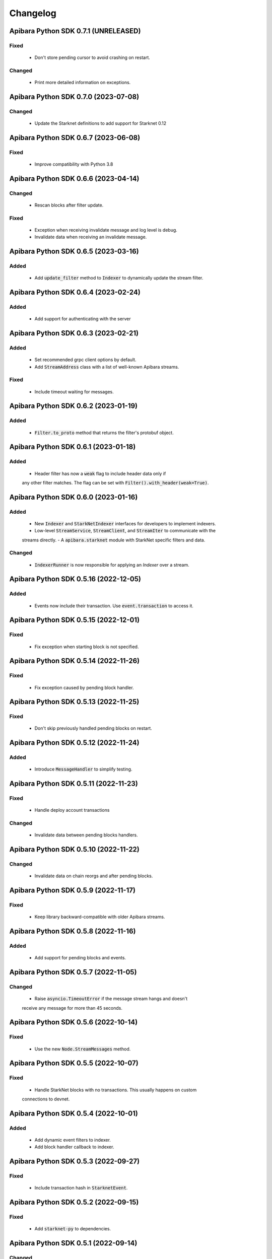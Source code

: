 Changelog
=========

Apibara Python SDK 0.7.1 (UNRELEASED)
--------------------------------------

Fixed
^^^^^

 - Don't store pending cursor to avoid crashing on restart.

Changed
^^^^^^^

 - Print more detailed information on exceptions.


Apibara Python SDK 0.7.0 (2023-07-08)
--------------------------------------

Changed
^^^^^^^

 - Update the Starknet definitions to add support for Starknet 0.12


Apibara Python SDK 0.6.7 (2023-06-08)
--------------------------------------

Fixed
^^^^^

 - Improve compatibility with Python 3.8


Apibara Python SDK 0.6.6 (2023-04-14)
--------------------------------------

Changed
^^^^^^^

 - Rescan blocks after filter update.

Fixed
^^^^^

 - Exception when receiving invalidate message and log level is debug.
 - Invalidate data when receiving an invalidate message.


Apibara Python SDK 0.6.5 (2023-03-16)
--------------------------------------

Added
^^^^^

 - Add :code:`update_filter` method to :code:`Indexer` to dynamically update the stream filter.


Apibara Python SDK 0.6.4 (2023-02-24)
--------------------------------------

Added
^^^^^

 - Add support for authenticating with the server


Apibara Python SDK 0.6.3 (2023-02-21)
--------------------------------------

Added
^^^^^

 - Set recommended grpc client options by default.
 - Add :code:`StreamAddress` class with a list of well-known Apibara streams.

Fixed
^^^^^

 - Include timeout waiting for messages.


Apibara Python SDK 0.6.2 (2023-01-19)
--------------------------------------

Added
^^^^^

 - :code:`Filter.to_proto` method that returns the filter's protobuf object.


Apibara Python SDK 0.6.1 (2023-01-18)
--------------------------------------

Added
^^^^^

 - Header filter has now a :code:`weak` flag to include header data only if
 any other filter matches. The flag can be set with :code:`Filter().with_header(weak=True)`.


Apibara Python SDK 0.6.0 (2023-01-16)
--------------------------------------

Added
^^^^^

 - New :code:`Indexer` and :code:`StarkNetIndexer` interfaces for developers to implement indexers.
 - Low-level :code:`StreamService`, :code:`StreamClient`, and :code:`StreamIter` to communicate with the
 streams directly.
 - A :code:`apibara.starknet` module with StarkNet specific filters and data.

Changed
^^^^^^^

 - :code:`IndexerRunner` is now responsible for applying an `Indexer` over a stream.


Apibara Python SDK 0.5.16 (2022-12-05)
--------------------------------------

Added
^^^^^

 - Events now include their transaction. Use :code:`event.transaction` to access it.


Apibara Python SDK 0.5.15 (2022-12-01)
--------------------------------------

Fixed
^^^^^

 - Fix exception when starting block is not specified.


Apibara Python SDK 0.5.14 (2022-11-26)
--------------------------------------

Fixed
^^^^^

 - Fix exception caused by pending block handler.


Apibara Python SDK 0.5.13 (2022-11-25)
--------------------------------------

Fixed
^^^^^

 - Don't skip previously handled pending blocks on restart.


Apibara Python SDK 0.5.12 (2022-11-24)
--------------------------------------

Added
^^^^^

 - Introduce :code:`MessageHandler` to simplify testing.


Apibara Python SDK 0.5.11 (2022-11-23)
--------------------------------------

Fixed
^^^^^

 - Handle deploy account transactions

Changed
^^^^^^^

 - Invalidate data between pending blocks handlers.


Apibara Python SDK 0.5.10 (2022-11-22)
--------------------------------------

Changed
^^^^^^^

 - Invalidate data on chain reorgs and after pending blocks.


Apibara Python SDK 0.5.9 (2022-11-17)
-------------------------------------

Fixed
^^^^^

 - Keep library backward-compatible with older Apibara streams.


Apibara Python SDK 0.5.8 (2022-11-16)
-------------------------------------

Added
^^^^^

 - Add support for pending blocks and events.


Apibara Python SDK 0.5.7 (2022-11-05)
-------------------------------------

Changed
^^^^^^^

 - Raise :code:`asyncio.TimeoutError` if the message stream hangs and doesn't
 receive any message for more than 45 seconds.


Apibara Python SDK 0.5.6 (2022-10-14)
-------------------------------------

Fixed
^^^^^

 - Use the new :code:`Node.StreamMessages` method.


Apibara Python SDK 0.5.5 (2022-10-07)
-------------------------------------

Fixed
^^^^^

 - Handle StarkNet blocks with no transactions. This usually happens on custom
 connections to devnet.


Apibara Python SDK 0.5.4 (2022-10-01)
-------------------------------------

Added
^^^^^

 - Add dynamic event filters to indexer.
 - Add block handler callback to indexer.


Apibara Python SDK 0.5.3 (2022-09-27)
-------------------------------------

Fixed
^^^^^

 - Include transaction hash in :code:`StarknetEvent`.


Apibara Python SDK 0.5.2 (2022-09-15)
-------------------------------------

Fixed
^^^^^

 - Add :code:`starknet-py` to dependencies.


Apibara Python SDK 0.5.1 (2022-09-14)
-------------------------------------

Changed
^^^^^^^

 - Remove :code:`network_name` :code:`IndexerRunner` argument.
 - Support filtering events by name only.


Apibara Python SDK 0.5.0 (2022-09-14)
-------------------------------------

Changed
^^^^^^^

 - Support Apibara stream protocol.

Added
^^^^^

 - Add flag to reset indexer state.


Apibara Python SDK 0.4.3 (2022-08-04)
-------------------------------------

Added
^^^^^

 - Include transaction hash in events.


Apibara Python SDK 0.4.2 (2022-07-24)
-------------------------------------

Added
^^^^^

 - Option to sort returned elements to :code:`Storage.find`.


Fixed
^^^^^

 - Fix :code:`Storage.find` default parameters.
 - Fix :code:`Storage.delete_one` and :code:`Storage.delete_many`. They now delete only current values.


Apibara Python SDK 0.4.1 (2022-07-21)
-------------------------------------

Fixed
^^^^^

 - Connection issue with Apibara 0.3.0


Apibara Python SDK 0.4.0 (2022-07-18)
-------------------------------------

Added
^^^^^

- Introduce support for EVM-compatible networks.


Changed
^^^^^^^

- Change minimum Apibara version required to :code:`0.2.0`.


Apibara Python SDK 0.3.0 (2022-07-08)
-------------------------------------

Added
^^^^^

- Introduce :code:`IndexerStorage` and :code:`Storage` classes to interface with
document storage.


Apibara Python SDK 0.2.0 (2022-07-05)
-------------------------------------

Added
^^^^^

- Add :code:`IndexerRunner` to initialize and run the indexer in a more managed way.


Changed
^^^^^^^

- Indexer now reconnects on disconnect.


Apibara Python SDK 0.1.1 (2022-06-27)
-------------------------------------

- Initial release.
